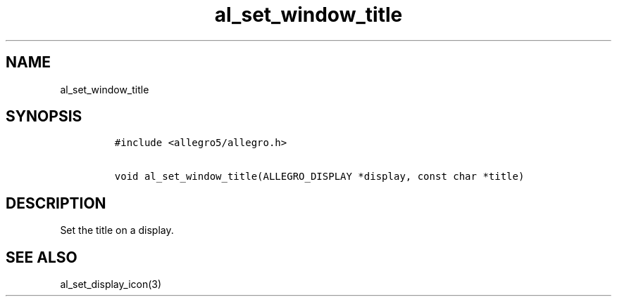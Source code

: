 .TH al_set_window_title 3 "" "Allegro reference manual"
.SH NAME
.PP
al_set_window_title
.SH SYNOPSIS
.IP
.nf
\f[C]
#include\ <allegro5/allegro.h>

void\ al_set_window_title(ALLEGRO_DISPLAY\ *display,\ const\ char\ *title)
\f[]
.fi
.SH DESCRIPTION
.PP
Set the title on a display.
.SH SEE ALSO
.PP
al_set_display_icon(3)
